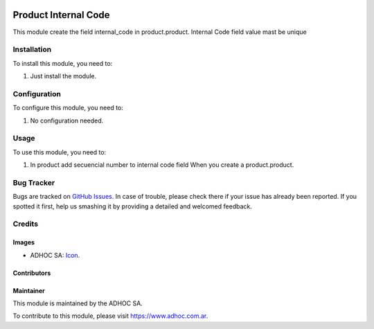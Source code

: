 .. image:: https://img.shields.io/badge/licence-AGPL--3-blue.svg
   :target: http://www.gnu.org/licenses/agpl-3.0-standalone.html
   :alt: License: AGPL-3

=====================
Product Internal Code
=====================

This module create the field internal_code in product.product.
Internal Code field value mast be unique

Installation
============

To install this module, you need to:

#. Just install the module.


Configuration
=============

To configure this module, you need to:

#. No configuration needed.


Usage
=====

To use this module, you need to:

#. In product add secuencial number to internal code field When you create a product.product.

.. image:: https://odoo-community.org/website/image/ir.attachment/5784_f2813bd/datas
   :alt: Try me on Runbot
   :target: https://runbot.adhoc.com.ar/

.. repo_id is available in https://github.com/OCA/maintainer-tools/blob/master/tools/repos_with_ids.txt
.. branch is "10.0" for example


Bug Tracker
===========

Bugs are tracked on `GitHub Issues
<https://github.com/ingadhoc/{project_repo}/issues>`_. In case of trouble, please
check there if your issue has already been reported. If you spotted it first,
help us smashing it by providing a detailed and welcomed feedback.

Credits
=======

Images
------

* ADHOC SA: `Icon <http://fotos.subefotos.com/83fed853c1e15a8023b86b2b22d6145bo.png>`_.

Contributors
------------


Maintainer
----------

.. image:: http://fotos.subefotos.com/83fed853c1e15a8023b86b2b22d6145bo.png
   :alt: Odoo Community Association
   :target: https://www.adhoc.com.ar

This module is maintained by the ADHOC SA.

To contribute to this module, please visit https://www.adhoc.com.ar.
